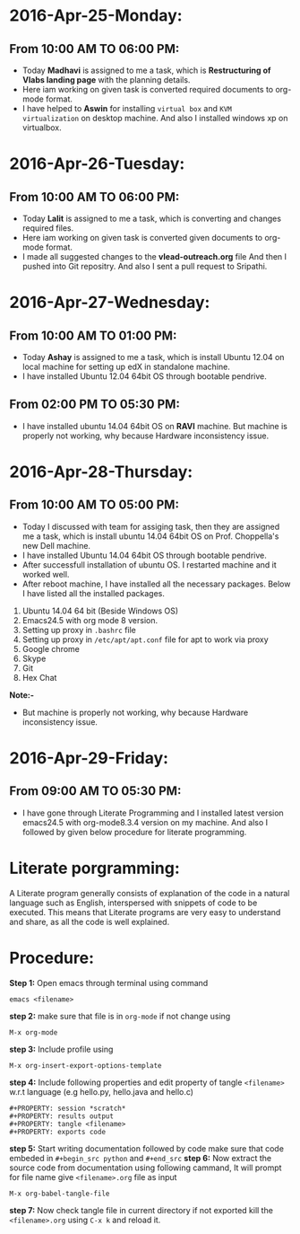 * 2016-Apr-25-Monday:
** From 10:00 AM TO 06:00 PM:
- Today *Madhavi* is assigned to me a task, which is *Restructuring of Vlabs landing page* with the planning details.
- Here iam working on given task is converted required documents to org-mode format.
- I have helped to *Aswin* for installing =virtual box= and =KVM virtualization= on desktop machine. And also I installed windows xp on virtualbox.

* 2016-Apr-26-Tuesday:
** From 10:00 AM TO 06:00 PM:
- Today *Lalit* is assigned to me a task, which is converting and changes required files.
- Here iam working on given task is converted given documents to org-mode format.
- I made all suggested changes to the *vlead-outreach.org* file  And then I pushed into Git repositry. And also I sent a pull request to Sripathi.

* 2016-Apr-27-Wednesday:
** From 10:00 AM TO 01:00 PM:
- Today *Ashay* is assigned to me a task, which is install Ubuntu 12.04 on local machine for setting up edX in standalone machine.
- I have installed Ubuntu 12.04 64bit OS through bootable pendrive.

** From 02:00 PM TO 05:30 PM:
- I have installed ubuntu 14.04 64bit OS on *RAVI* machine. But machine is properly not working, why because Hardware inconsistency issue.

* 2016-Apr-28-Thursday:
** From 10:00 AM TO 05:00 PM:
- Today I discussed with team for assiging task, then they are assigned me a task, which is install ubuntu 14.04 64bit OS on Prof. Choppella's new Dell machine.
- I have installed Ubuntu 14.04 64bit OS through bootable pendrive.
- After successfull installation of ubuntu OS. I restarted machine and it worked well.
- After reboot machine, I have installed all the necessary packages. Below I have listed all the installed packages.
1. Ubuntu 14.04 64 bit (Beside Windows OS)
2. Emacs24.5 with org mode 8 version.
3. Setting up proxy in =.bashrc= file
4. Setting up proxy in =/etc/apt/apt.conf= file for apt to work via proxy
5. Google chrome
6. Skype
7. Git
8. Hex Chat

*Note:-*
- But machine is properly not working, why because Hardware inconsistency issue.

* 2016-Apr-29-Friday:
** From 09:00 AM TO 05:30 PM:
 - I have gone through Literate Programming and I installed latest
   version emacs24.5 with org-mode8.3.4 version on my machine. And also I followed by given below procedure for literate programming.
* Literate porgramming:
A Literate program generally consists of explanation of the code in a
natural language such as English, interspersed with snippets of code
to be executed. This means that Literate programs are very easy to
understand and share, as all the code is well explained.
* Procedure:
*Step 1:* Open emacs through terminal using command
 #+begin_src shell
 emacs <filename>
 #+end_src
*step 2:* make sure that file is in  =org-mode= if not change using
 #+begin_src shell
 M-x org-mode
 #+end_src 
*step 3:* Include profile using
#+begin_src shell
M-x org-insert-export-options-template
#+end_src
*step 4:* Include following properties and edit property of tangle =<filename>= w.r.t language (e.g hello.py, hello.java and hello.c)
#+begin_src shell 
#+PROPERTY: session *scratch*
#+PROPERTY: results output
#+PROPERTY: tangle <filename>
#+PROPERTY: exports code
#+end_src 
*step 5:* Start writing documentation followed by code make sure that code embeded in =#+begin_src python= and =#+end_src=
*step 6:* Now extract the source code from documentation using following cammand, It will prompt for file name give =<filename>.org= file as input
#+begin_src shell
M-x org-babel-tangle-file
#+end_src 
*step 7:* Now check tangle file in current directory if not exported kill the =<filename>.org= using =C-x k= and reload it.
